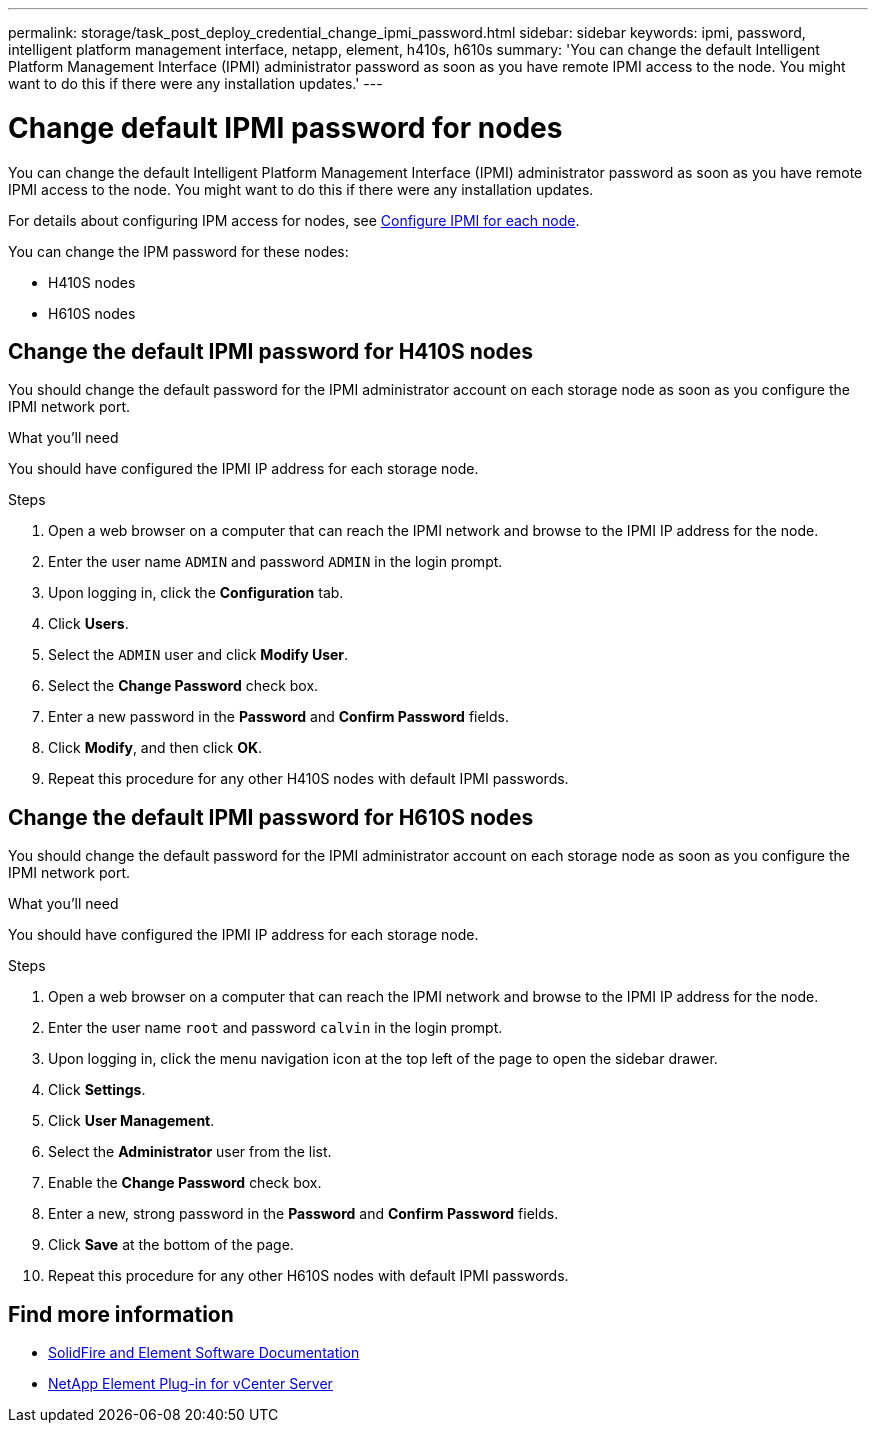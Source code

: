 ---
permalink: storage/task_post_deploy_credential_change_ipmi_password.html
sidebar: sidebar
keywords: ipmi, password, intelligent platform management interface, netapp, element, h410s, h610s
summary: 'You can change the default Intelligent Platform Management Interface (IPMI) administrator password as soon as you have remote IPMI access to the node. You might want to do this if there were any installation updates.'
---

= Change default IPMI password for nodes
:icons: font
:imagesdir: ../media/

[.lead]
You can change the default Intelligent Platform Management Interface (IPMI) administrator password as soon as you have remote IPMI access to the node. You might want to do this if there were any installation updates.

For details about configuring IPM access for nodes, see link:https://docs.netapp.com/us-en/hci/docs/hci_prereqs_final_prep.html[Configure IPMI for each node^].

You can change the IPM password for these nodes:

* H410S nodes
* H610S nodes

== Change the default IPMI password for H410S nodes
You should change the default password for the IPMI administrator account on each storage node as soon as you configure the IPMI network port.

.What you'll need
You should have configured the IPMI IP address for each storage node.

.Steps
. Open a web browser on a computer that can reach the IPMI network and browse to the IPMI IP address for the node.
. Enter the user name `ADMIN` and password `ADMIN` in the login prompt.
. Upon logging in, click the *Configuration* tab.
. Click *Users*.
. Select the `ADMIN` user and click *Modify User*.
. Select the *Change Password* check box.
. Enter a new password in the *Password* and *Confirm Password* fields.
. Click *Modify*, and then click *OK*.
. Repeat this procedure for any other H410S nodes with default IPMI passwords.

== Change the default IPMI password for H610S nodes
You should change the default password for the IPMI administrator account on each storage node as soon as you configure the IPMI network port.

.What you'll need
You should have configured the IPMI IP address for each storage node.

.Steps
. Open a web browser on a computer that can reach the IPMI network and browse to the IPMI IP address for the node.
. Enter the user name `root` and password `calvin` in the login prompt.
. Upon logging in, click the menu navigation icon at the top left of the page to open the sidebar drawer.
. Click *Settings*.
. Click *User Management*.
. Select the *Administrator* user from the list.
. Enable the *Change Password* check box.
. Enter a new, strong password in the *Password* and *Confirm Password* fields.
. Click *Save* at the bottom of the page.
. Repeat this procedure for any other H610S nodes with default IPMI passwords.

== Find more information
* https://docs.netapp.com/us-en/element-software/index.html[SolidFire and Element Software Documentation]
* https://docs.netapp.com/us-en/vcp/index.html[NetApp Element Plug-in for vCenter Server^]

